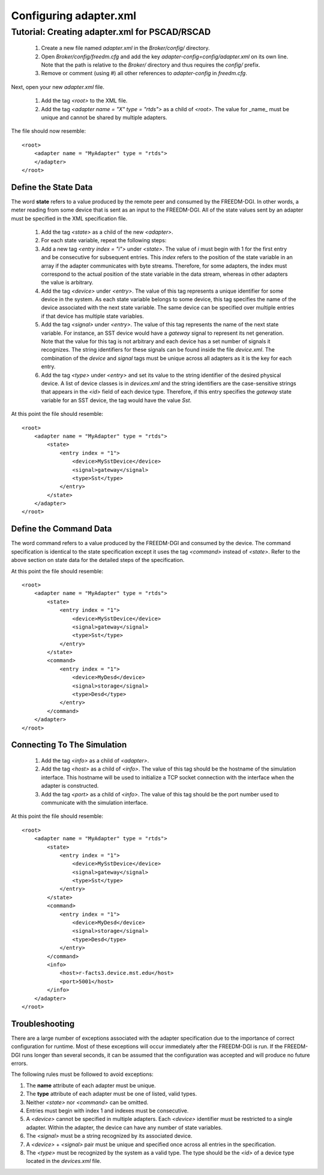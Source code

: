 .. _adapter-xml-cfg:

Configuring adapter.xml
=======================

.. todo::
    DEFINE THE STRUCTURE OF THE XML DOCUMENT WITHOUT A TUTORIAL HERE.

    STATE THE PURPOSE OF EACH TAG IN THE DOCUMENT.


Tutorial: Creating adapter.xml for PSCAD/RSCAD
----------------------------------------------

    #. Create a new file named `adapter.xml` in the `Broker/config/` directory.
    #. Open `Broker/config/freedm.cfg` and add the key `adapter-config=config/adapter.xml` on its own line.  Note that the path is relative to the `Broker/` directory and thus requires the `config/` prefix.
    #. Remove or comment (using #) all other references to `adapter-config` in `freedm.cfg`.

Next, open your new `adapter.xml` file.
    
    #. Add the tag `<root>` to the XML file.
    #. Add the tag `<adapter name = "X" type = "rtds">` as a child of `<root>`.  The value for _name_ must be unique and cannot be shared by multiple adapters.

The file should now resemble::

    <root>
        <adapter name = "MyAdapter" type = "rtds">
        </adapter>
    </root>

Define the State Data
^^^^^^^^^^^^^^^^^^^^^

The word **state** refers to a value produced by the remote peer and consumed by the FREEDM-DGI.  In other words, a meter reading from some device that is sent as an input to the FREEDM-DGI.  All of the state values sent by an adapter must be specified in the XML specification file.

    #. Add the tag `<state>` as a child of the new `<adapter>`.
    #. For each state variable, repeat the following steps:
    #. Add a new tag `<entry index = "i">` under `<state>`.  The value of `i` must begin with 1 for the first entry and be consecutive for subsequent entries.  This `index` refers to the position of the state variable in an array if the adapter communicates with byte streams.  Therefore, for some adapters, the index must correspond to the actual position of the state variable in the data stream, whereas in other adapters the value is arbitrary.
    #. Add the tag `<device>` under `<entry>`.  The value of this tag represents a unique identifier for some device in the system.  As each state variable belongs to some device, this tag specifies the name of the device associated with the next state variable.  The same device can be specified over multiple entries if that device has multiple state variables.
    #. Add the tag `<signal>` under `<entry>`.  The value of this tag represents the name of the next state variable.  For instance, an SST device would have a `gateway` signal to represent its net generation.  Note that the value for this tag is not arbitrary and each device has a set number of signals it recognizes.  The string identifiers for these signals can be found inside the file `device.xml`. The combination of the `device` and `signal` tags must be unique across all adapters as it is the key for each entry.
    #. Add the tag `<type>` under `<entry>` and set its value to the string identifier of the desired physical device. A list of device classes is in `devices.xml` and the string identifiers are the case-sensitive strings that appears in the `<id>` field of each device type. Therefore, if this entry specifies the `gateway` state variable for an SST device, the tag would have the value `Sst`.

At this point the file should resemble::

    <root>
        <adapter name = "MyAdapter" type = "rtds">
            <state>
                <entry index = "1">
                    <device>MySstDevice</device>
                    <signal>gateway</signal>
                    <type>Sst</type>
                </entry>
            </state>
        </adapter>
    </root>

Define the Command Data
^^^^^^^^^^^^^^^^^^^^^^^

The word command refers to a value produced by the FREEDM-DGI and consumed by the device. The command specification is identical to the state specification except it uses the tag `<command>` instead of `<state>`.  Refer to the above section on state data for the detailed steps of the specification.

At this point the file should resemble::

    <root>
        <adapter name = "MyAdapter" type = "rtds">
            <state>
                <entry index = "1">
                    <device>MySstDevice</device>
                    <signal>gateway</signal>
                    <type>Sst</type>
                </entry>
            </state>
            <command>
                <entry index = "1">
                    <device>MyDesd</device>
                    <signal>storage</signal>
                    <type>Desd</type>
                </entry>
            </command>
        </adapter>
    </root>

Connecting To The Simulation
^^^^^^^^^^^^^^^^^^^^^^^^^^^^

    #. Add the tag `<info>` as a child of `<adapter>`.
    #. Add the tag `<host>` as a child of `<info>`.  The value of this tag should be the hostname of the simulation interface.  This hostname will be used to initialize a TCP socket connection with the interface when the adapter is constructed.
    #. Add the tag `<port>` as a child of `<info>`.  The value of this tag should be the port number used to communicate with the simulation interface.

At this point the file should resemble::

    <root>
        <adapter name = "MyAdapter" type = "rtds">
            <state>
                <entry index = "1">
                    <device>MySstDevice</device>
                    <signal>gateway</signal>
                    <type>Sst</type>
                </entry>
            </state>
            <command>
                <entry index = "1">
                    <device>MyDesd</device>
                    <signal>storage</signal>
                    <type>Desd</type>
                </entry>
            </command>
            <info>
                <host>r-facts3.device.mst.edu</host>
                <port>5001</host>
            </info>
        </adapter>
    </root>

Troubleshooting
^^^^^^^^^^^^^^^

There are a large number of exceptions associated with the adapter specification due to the importance of correct configuration for runtime.  Most of these exceptions will occur immediately after the FREEDM-DGI is run.  If the FREEDM-DGI runs longer than several seconds, it can be assumed that the configuration was accepted and will produce no future errors.

The following rules must be followed to avoid exceptions:

#. The **name** attribute of each adapter must be unique.
#. The **type** attribute of each adapter must be one of listed, valid types.
#. Neither `<state>` nor `<command>` can be omitted.
#. Entries must begin with index 1 and indexes must be consecutive.
#. A `<device>` cannot be specified in multiple adapters.  Each `<device>` identifier must be restricted to a single adapter.  Within the adapter, the device can have any number of state variables.
#. The `<signal>` must be a string recognized by its associated device.
#. A `<device>` + `<signal>` pair must be unique and specified once across all entries in the specification. 
#. The `<type>` must be recognized by the system as a valid type.  The type should be the `<id>` of a device type located in the `devices.xml` file.